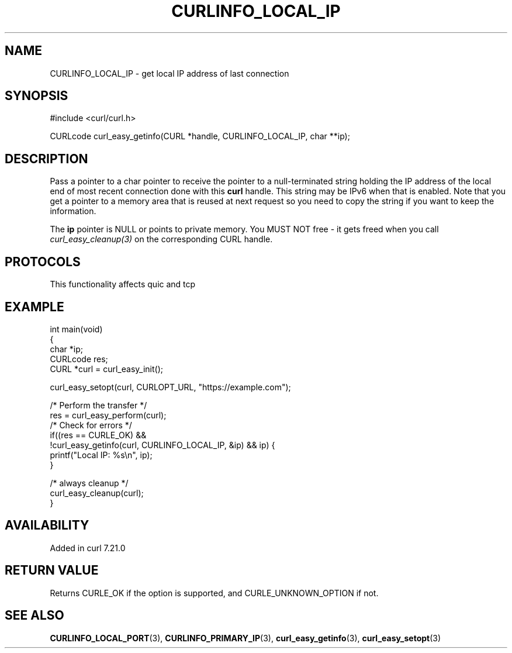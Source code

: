 .\" generated by cd2nroff 0.1 from CURLINFO_LOCAL_IP.md
.TH CURLINFO_LOCAL_IP 3 "2025-10-08" libcurl
.SH NAME
CURLINFO_LOCAL_IP \- get local IP address of last connection
.SH SYNOPSIS
.nf
#include <curl/curl.h>

CURLcode curl_easy_getinfo(CURL *handle, CURLINFO_LOCAL_IP, char **ip);
.fi
.SH DESCRIPTION
Pass a pointer to a char pointer to receive the pointer to a null\-terminated
string holding the IP address of the local end of most recent connection done
with this \fBcurl\fP handle. This string may be IPv6 when that is enabled. Note
that you get a pointer to a memory area that is reused at next request so you
need to copy the string if you want to keep the information.

The \fBip\fP pointer is NULL or points to private memory. You MUST NOT free \- it
gets freed when you call \fIcurl_easy_cleanup(3)\fP on the corresponding CURL
handle.
.SH PROTOCOLS
This functionality affects quic and tcp
.SH EXAMPLE
.nf
int main(void)
{
  char *ip;
  CURLcode res;
  CURL *curl = curl_easy_init();

  curl_easy_setopt(curl, CURLOPT_URL, "https://example.com");

  /* Perform the transfer */
  res = curl_easy_perform(curl);
  /* Check for errors */
  if((res == CURLE_OK) &&
     !curl_easy_getinfo(curl, CURLINFO_LOCAL_IP, &ip) && ip) {
    printf("Local IP: %s\\n", ip);
  }

  /* always cleanup */
  curl_easy_cleanup(curl);
}
.fi
.SH AVAILABILITY
Added in curl 7.21.0
.SH RETURN VALUE
Returns CURLE_OK if the option is supported, and CURLE_UNKNOWN_OPTION if not.
.SH SEE ALSO
.BR CURLINFO_LOCAL_PORT (3),
.BR CURLINFO_PRIMARY_IP (3),
.BR curl_easy_getinfo (3),
.BR curl_easy_setopt (3)
